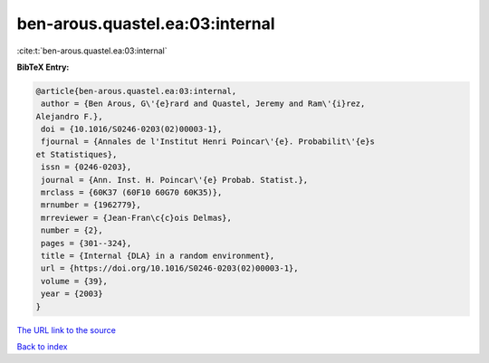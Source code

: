 ben-arous.quastel.ea:03:internal
================================

:cite:t:`ben-arous.quastel.ea:03:internal`

**BibTeX Entry:**

.. code-block:: bibtex

   @article{ben-arous.quastel.ea:03:internal,
    author = {Ben Arous, G\'{e}rard and Quastel, Jeremy and Ram\'{i}rez,
   Alejandro F.},
    doi = {10.1016/S0246-0203(02)00003-1},
    fjournal = {Annales de l'Institut Henri Poincar\'{e}. Probabilit\'{e}s
   et Statistiques},
    issn = {0246-0203},
    journal = {Ann. Inst. H. Poincar\'{e} Probab. Statist.},
    mrclass = {60K37 (60F10 60G70 60K35)},
    mrnumber = {1962779},
    mrreviewer = {Jean-Fran\c{c}ois Delmas},
    number = {2},
    pages = {301--324},
    title = {Internal {DLA} in a random environment},
    url = {https://doi.org/10.1016/S0246-0203(02)00003-1},
    volume = {39},
    year = {2003}
   }
`The URL link to the source <ttps://doi.org/10.1016/S0246-0203(02)00003-1}>`_


`Back to index <../By-Cite-Keys.html>`_
